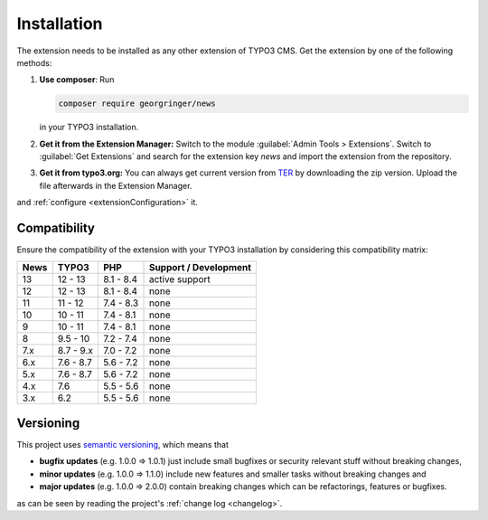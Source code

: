.. _installation:

Installation
============

The extension needs to be installed as any other extension of TYPO3 CMS. Get the
extension by one of the following methods:

#. **Use composer**: Run

   .. code-block:: bash

      composer require georgringer/news

   in your TYPO3 installation.

#. **Get it from the Extension Manager:** Switch to the module :guilabel:`Admin Tools > Extensions`.
   Switch to :guilabel:`Get Extensions` and search for the extension key
   *news* and import the extension from the repository.

#. **Get it from typo3.org:** You can always get current version from `TER`_
   by downloading the zip version. Upload the file afterwards in the Extension
   Manager.

and :ref:`configure <extensionConfiguration>` it.

.. _TER: https://extensions.typo3.org/extension/news/

Compatibility
-------------

Ensure the compatibility of the extension with your TYPO3 installation by
considering this compatibility matrix:

=========== =========== =========== ======================================
  News       TYPO3       PHP         Support / Development
=========== =========== =========== ======================================
  13         12 - 13     8.1 - 8.4   active support
  12         12 - 13     8.1 - 8.4   none
  11         11 - 12     7.4 - 8.3   none
  10         10 - 11     7.4 - 8.1   none
  9          10 - 11     7.4 - 8.1   none
  8          9.5 - 10    7.2 - 7.4   none
  7.x        8.7 - 9.x   7.0 - 7.2   none
  6.x        7.6 - 8.7   5.6 - 7.2   none
  5.x        7.6 - 8.7   5.6 - 7.2   none
  4.x        7.6         5.5 - 5.6   none
  3.x        6.2         5.5 - 5.6   none
=========== =========== =========== ======================================

Versioning
----------

This project uses `semantic versioning <https://semver.org/>`_, which means that

*  **bugfix updates** (e.g. 1.0.0 => 1.0.1) just include small bugfixes or
   security relevant stuff without breaking changes,
*  **minor updates** (e.g. 1.0.0 => 1.1.0) include new features and smaller
   tasks without breaking changes and
*  **major updates** (e.g. 1.0.0 => 2.0.0) contain breaking changes which can be
   refactorings, features or bugfixes.

as can be seen by reading the project's :ref:`change log <changelog>`.
